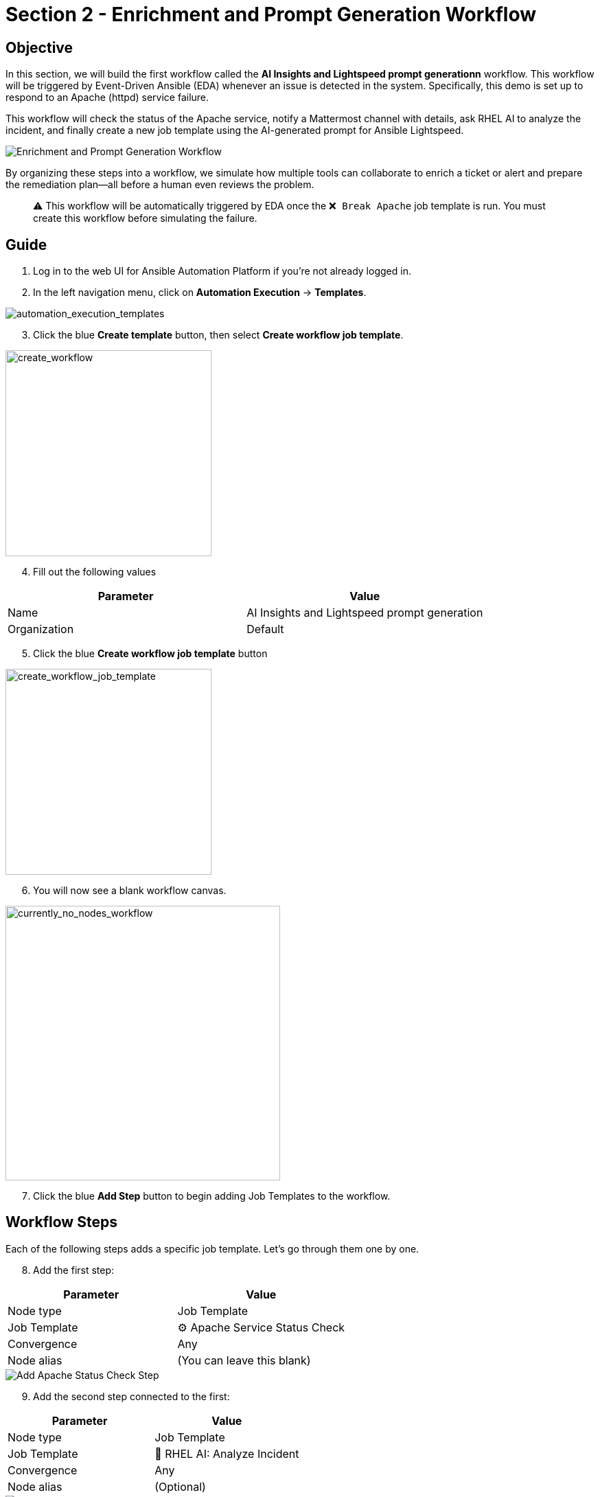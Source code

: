 = Section 2 - Enrichment and Prompt Generation Workflow

== Objective

In this section, we will build the first workflow called the **AI Insights and Lightspeed prompt generationn** workflow. This workflow will be triggered by Event-Driven Ansible (EDA) whenever an issue is detected in the system. Specifically, this demo is set up to respond to an Apache (httpd) service failure.

This workflow will check the status of the Apache service, notify a Mattermost channel with details, ask RHEL AI to analyze the incident, and finally create a new job template using the AI-generated prompt for Ansible Lightspeed.

image::enrichment_workflow_diagram.png[Enrichment and Prompt Generation Workflow]

By organizing these steps into a workflow, we simulate how multiple tools can collaborate to enrich a ticket or alert and prepare the remediation plan—all before a human even reviews the problem.

[quote]
⚠️ This workflow will be automatically triggered by EDA once the `❌ Break Apache` job template is run. You must create this workflow before simulating the failure.

== Guide

1. Log in to the web UI for Ansible Automation Platform if you're not already logged in.

2. In the left navigation menu, click on *Automation Execution* → *Templates*.

image::automation_execution_templates.png[automation_execution_templates]

[start=3]
3. Click the blue *Create template* button, then select **Create workflow job template**.

image::create_workflow.png[create_workflow,300]

[start=4]
4. Fill out the following values

[options="header"]
|===
| Parameter | Value
| Name | AI Insights and Lightspeed prompt generation
| Organization | Default
|===

[start=5]
5. Click the blue *Create workflow job template* button

image::create_workflow_job_template.png[create_workflow_job_template,300]

[start=6]
6. You will now see a blank workflow canvas.

image::currently_no_nodes_workflow.png[currently_no_nodes_workflow,400]

[start=7]
7. Click the blue *Add Step* button to begin adding Job Templates to the workflow.

== Workflow Steps

Each of the following steps adds a specific job template. Let’s go through them one by one.

[start=8]
8. Add the first step:

[options="header"]
|===
| Parameter | Value
| Node type | Job Template
| Job Template | ⚙️ Apache Service Status Check
| Convergence | Any
| Node alias | (You can leave this blank)
|===

image::add_apache_status_check_step.png[Add Apache Status Check Step]

[start=9]
9. Add the second step connected to the first:

[options="header"]
|===
| Parameter | Value
| Node type | Job Template
| Job Template | 🤖 RHEL AI: Analyze Incident
| Convergence | Any
| Node alias | (Optional)
|===

image::add_rhel_ai_step.png[Add RHEL AI Inference Step]

[start=10]
10. Add the third step after Mattermost:

[options="header"]
|===
| Parameter | Value
| Node type | Job Template
| Job Template | 📣 Notify via Mattermost
| Convergence | Any
| Node alias | (Optional)
|===

image::add_mattermost_step.png[Add Mattermost Notification Step]

[start=11]
11. Finally, add the last step:

[options="header"]
|===
| Parameter | Value
| Node type | Job Template
| Job Template | ⚙️ Build Ansible Lightspeed Job Template
| Convergence | Any
| Node alias | (Optional)
|===

image::add_lightspeed_jt_creator.png[Add Lightspeed JT Creator Step]

[quote]
⚠️ This job template will generate another job template using the Lightspeed AI-generated prompt. That new job template will be used in the next workflow for actual remediation.

== Trigger the Workflow

Once this workflow is saved, it will be automatically triggered by EDA when Apache fails.  
To simulate the failure and test the flow:

[start=12]
12. Run the `❌ Break Apache` job template. This inserts an invalid directive in Apache config and restarts the service.

image::run_break_apache.png[Run ❌ Break Apache Template]

13. Go to *EDA Controller* → *Rulebook Activations* and observe that the rulebook captured the event.

image::eda_trigger_capture.png[EDA Rulebook Activation Capture]

14. Return to *Automation Controller* → *Jobs* to verify that the workflow `AI Insights and Lightspeed prompt generation` was triggered successfully.

image::workflow_triggered_jobs.png[Workflow Triggered from EDA]

[quote]
✅ Once this completes, you’ll have a brand new job template ready to run Lightspeed-based remediation using the AI-generated prompt!